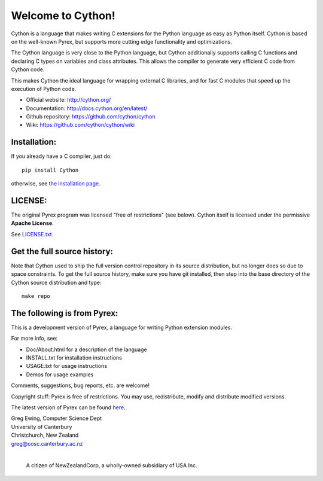 Welcome to Cython!  
==================

Cython is a language that makes writing C extensions for
the Python language as easy as Python itself.  Cython is based on the
well-known Pyrex, but supports more cutting edge functionality and
optimizations.

The Cython language is very close to the Python language, but Cython
additionally supports calling C functions and declaring C types on variables
and class attributes.  This allows the compiler to generate very efficient C
code from Cython code.

This makes Cython the ideal language for wrapping external C libraries, and
for fast C modules that speed up the execution of Python code.

* Official website: http://cython.org/
* Documentation: http://docs.cython.org/en/latest/
* Github repository: https://github.com/cython/cython
* Wiki: https://github.com/cython/cython/wiki


Installation:
-------------

If you already have a C compiler, just do::

   pip install Cython

otherwise, see `the installation page <http://docs.cython.org/en/latest/src/quickstart/install.html>`_.


LICENSE:
--------

The original Pyrex program was licensed "free of restrictions" (see below).
Cython itself is licensed under the permissive **Apache License**.

See `LICENSE.txt <https://github.com/cython/cython/blob/master/LICENSE.txt>`_.


Get the full source history:
----------------------------

Note that Cython used to ship the full version control repository in its source
distribution, but no longer does so due to space constraints.  To get the
full source history, make sure you have git installed, then step into the
base directory of the Cython source distribution and type::

    make repo


The following is from Pyrex:
------------------------------------------------------
This is a development version of Pyrex, a language
for writing Python extension modules.

For more info, see:

* Doc/About.html for a description of the language
* INSTALL.txt    for installation instructions
* USAGE.txt      for usage instructions
* Demos          for usage examples

Comments, suggestions, bug reports, etc. are
welcome!

Copyright stuff: Pyrex is free of restrictions. You
may use, redistribute, modify and distribute modified
versions.

The latest version of Pyrex can be found `here <http://www.cosc.canterbury.ac.nz/~greg/python/Pyrex/>`_.

| Greg Ewing, Computer Science Dept
| University of Canterbury
| Christchurch, New Zealand
| greg@cosc.canterbury.ac.nz
|  

 A citizen of NewZealandCorp, a wholly-owned subsidiary of USA Inc.

